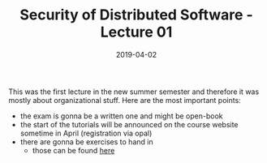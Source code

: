 #+TITLE: Security of Distributed Software - Lecture 01
#+DATE: 2019-04-02
#+HUGO_TAGS: uni security-ds
#+HUGO_BASE_DIR: ../../../
#+HUGO_SECTION: uni/sds
#+HUGO_DRAFT: false
#+HUGO_AUTO_SET_LASTMOD: true

This was the first lecture in the new summer semester and therefore it was mostly about organizational stuff. Here are the most important points:
- the exam is gonna be a written one and might be open-book
- the start of the tutorials will be announced on the course website sometime in April (registration via opal)
- there are gonna be exercises to hand in
  - those can be found [[https://bildungsportal.sachsen.de/opal/auth/RepositoryEntry/19946340368/CourseNode/86516925533323][here]]

